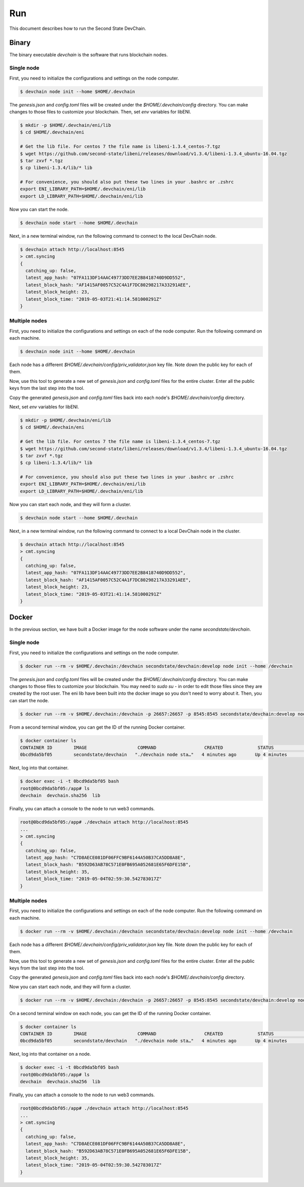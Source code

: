 ===============
Run
===============

This document describes how to run the Second State DevChain.

Binary
----------------------------

The binary executable `devchain` is the software that runs blockchain nodes.

Single node
````````````

First, you need to initialize the configurations and settings on the node computer.

.. code:: bash

  $ devchain node init --home $HOME/.devchain

The `genesis.json` and `config.toml` files will be created under the `$HOME/.devchain/config` directory. You can make changes to those files to customize your blockchain. Then, set `env` variables for libENI.

.. code:: bash

  $ mkdir -p $HOME/.devchain/eni/lib
  $ cd $HOME/.devchain/eni

  # Get the lib file. For centos 7 the file name is libeni-1.3.4_centos-7.tgz
  $ wget https://github.com/second-state/libeni/releases/download/v1.3.4/libeni-1.3.4_ubuntu-16.04.tgz
  $ tar zxvf *.tgz
  $ cp libeni-1.3.4/lib/* lib
  
  # For convenience, you should also put these two lines in your .bashrc or .zshrc
  export ENI_LIBRARY_PATH=$HOME/.devchain/eni/lib
  export LD_LIBRARY_PATH=$HOME/.devchain/eni/lib

Now you can start the node.

.. code:: bash

  $ devchain node start --home $HOME/.devchain

Next, in a new terminal window, run the following command to connect to the local DevChain node.

.. code:: bash

  $ devchain attach http://localhost:8545
  > cmt.syncing
  {
    catching_up: false,
    latest_app_hash: "07FA113DF14AAC49773DD7EE2B8418740D9DD552",
    latest_block_hash: "AF1415AF0057C52C4A1F7DC80298217A33291AEE",
    latest_block_height: 23,
    latest_block_time: "2019-05-03T21:41:14.581000291Z"
  }


Multiple nodes
```````````````

First, you need to initialize the configurations and settings on each of the node computer. Run the following command on each machine.

.. code:: bash

  $ devchain node init --home $HOME/.devchain

Each node has a different `$HOME/.devchain/config/priv_validator.json` key file. Note down the public key for each of them.

Now, use this tool to generate a new set of `genesis.json` and `config.toml` files for the entire cluster. Enter all the public keys from the last step into the tool.

Copy the generated `genesis.json` and `config.toml` files back into each node's `$HOME/.devchain/config` directory.

Next, set `env` variables for libENI.

.. code:: bash

  $ mkdir -p $HOME/.devchain/eni/lib
  $ cd $HOME/.devchain/eni

  # Get the lib file. For centos 7 the file name is libeni-1.3.4_centos-7.tgz
  $ wget https://github.com/second-state/libeni/releases/download/v1.3.4/libeni-1.3.4_ubuntu-16.04.tgz
  $ tar zxvf *.tgz
  $ cp libeni-1.3.4/lib/* lib
  
  # For convenience, you should also put these two lines in your .bashrc or .zshrc
  export ENI_LIBRARY_PATH=$HOME/.devchain/eni/lib
  export LD_LIBRARY_PATH=$HOME/.devchain/eni/lib

Now you can start each node, and they will form a cluster.

.. code:: bash

  $ devchain node start --home $HOME/.devchain

Next, in a new terminal window, run the following command to connect to a local DevChain node in the cluster.

.. code:: bash

  $ devchain attach http://localhost:8545
  > cmt.syncing
  {
    catching_up: false,
    latest_app_hash: "07FA113DF14AAC49773DD7EE2B8418740D9DD552",
    latest_block_hash: "AF1415AF0057C52C4A1F7DC80298217A33291AEE",
    latest_block_height: 23,
    latest_block_time: "2019-05-03T21:41:14.581000291Z"
  }




Docker
----------------------------

In the previous section, we have built a Docker image for the node software under the name `secondstate/devchain`.

Single node
```````````````

First, you need to initialize the configurations and settings on the node computer.

.. code:: bash

  $ docker run --rm -v $HOME/.devchain:/devchain secondstate/devchain:develop node init --home /devchain

The `genesis.json` and `config.toml` files will be created under the `$HOME/.devchain/config` directory. You can make changes to those files to customize your blockchain. You may need to `sudo su -` in order to edit those files since they are created by the root user. The eni lib have been built into the docker image so you don't need to worry about it. Then, you can start the node.

.. code:: bash

  $ docker run --rm -v $HOME/.devchain:/devchain -p 26657:26657 -p 8545:8545 secondstate/devchain:develop node start --home /devchain

From a second terminal window, you can get the ID of the running Docker container.

.. code:: bash

  $ docker container ls
  CONTAINER ID        IMAGE                   COMMAND                  CREATED             STATUS              PORTS                                                         NAMES
  0bcd9da5bf05        secondstate/devchain   "./devchain node sta…"   4 minutes ago       Up 4 minutes        0.0.0.0:8545->8545/tcp, 0.0.0.0:26657->26657/tcp, 26656/tcp   pedantic_mendeleev

Next, log into that container.

.. code:: bash

  $ docker exec -i -t 0bcd9da5bf05 bash
  root@0bcd9da5bf05:/app# ls
  devchain  devchain.sha256  lib

Finally, you can attach a console to the node to run web3 commands.

.. code:: bash

  root@0bcd9da5bf05:/app# ./devchain attach http://localhost:8545
  ...
  > cmt.syncing
  {
    catching_up: false,
    latest_app_hash: "C7D8AECE081DF06FFC9BF6144A50B37CA5DD8A8E",
    latest_block_hash: "B592D63AB78C571E0FB695A052681E65F6DFE15B",
    latest_block_height: 35,
    latest_block_time: "2019-05-04T02:59:30.542783017Z"
  }


Multiple nodes
```````````````

First, you need to initialize the configurations and settings on each of the node computer. Run the following command on each machine.

.. code:: bash

  $ docker run --rm -v $HOME/.devchain:/devchain secondstate/devchain:develop node init --home /devchain

Each node has a different `$HOME/.devchain/config/priv_validator.json` key file. Note down the public key for each of them.

Now, use this tool to generate a new set of `genesis.json` and `config.toml` files for the entire cluster. Enter all the public keys from the last step into the tool.

Copy the generated `genesis.json` and `config.toml` files back into each node's `$HOME/.devchain/config` directory.

Now you can start each node, and they will form a cluster.

.. code:: bash

  $ docker run --rm -v $HOME/.devchain:/devchain -p 26657:26657 -p 8545:8545 secondstate/devchain:develop node start --home /devchain

On a second terminal window on each node, you can get the ID of the running Docker container.

.. code:: bash

  $ docker container ls
  CONTAINER ID        IMAGE                   COMMAND                  CREATED             STATUS              PORTS                                                         NAMES
  0bcd9da5bf05        secondstate/devchain   "./devchain node sta…"   4 minutes ago       Up 4 minutes        0.0.0.0:8545->8545/tcp, 0.0.0.0:26657->26657/tcp, 26656/tcp   pedantic_mendeleev

Next, log into that container on a node.

.. code:: bash

  $ docker exec -i -t 0bcd9da5bf05 bash
  root@0bcd9da5bf05:/app# ls
  devchain  devchain.sha256  lib

Finally, you can attach a console to the node to run web3 commands.

.. code:: bash

  root@0bcd9da5bf05:/app# ./devchain attach http://localhost:8545
  ...
  > cmt.syncing
  {
    catching_up: false,
    latest_app_hash: "C7D8AECE081DF06FFC9BF6144A50B37CA5DD8A8E",
    latest_block_hash: "B592D63AB78C571E0FB695A052681E65F6DFE15B",
    latest_block_height: 35,
    latest_block_time: "2019-05-04T02:59:30.542783017Z"
  }




